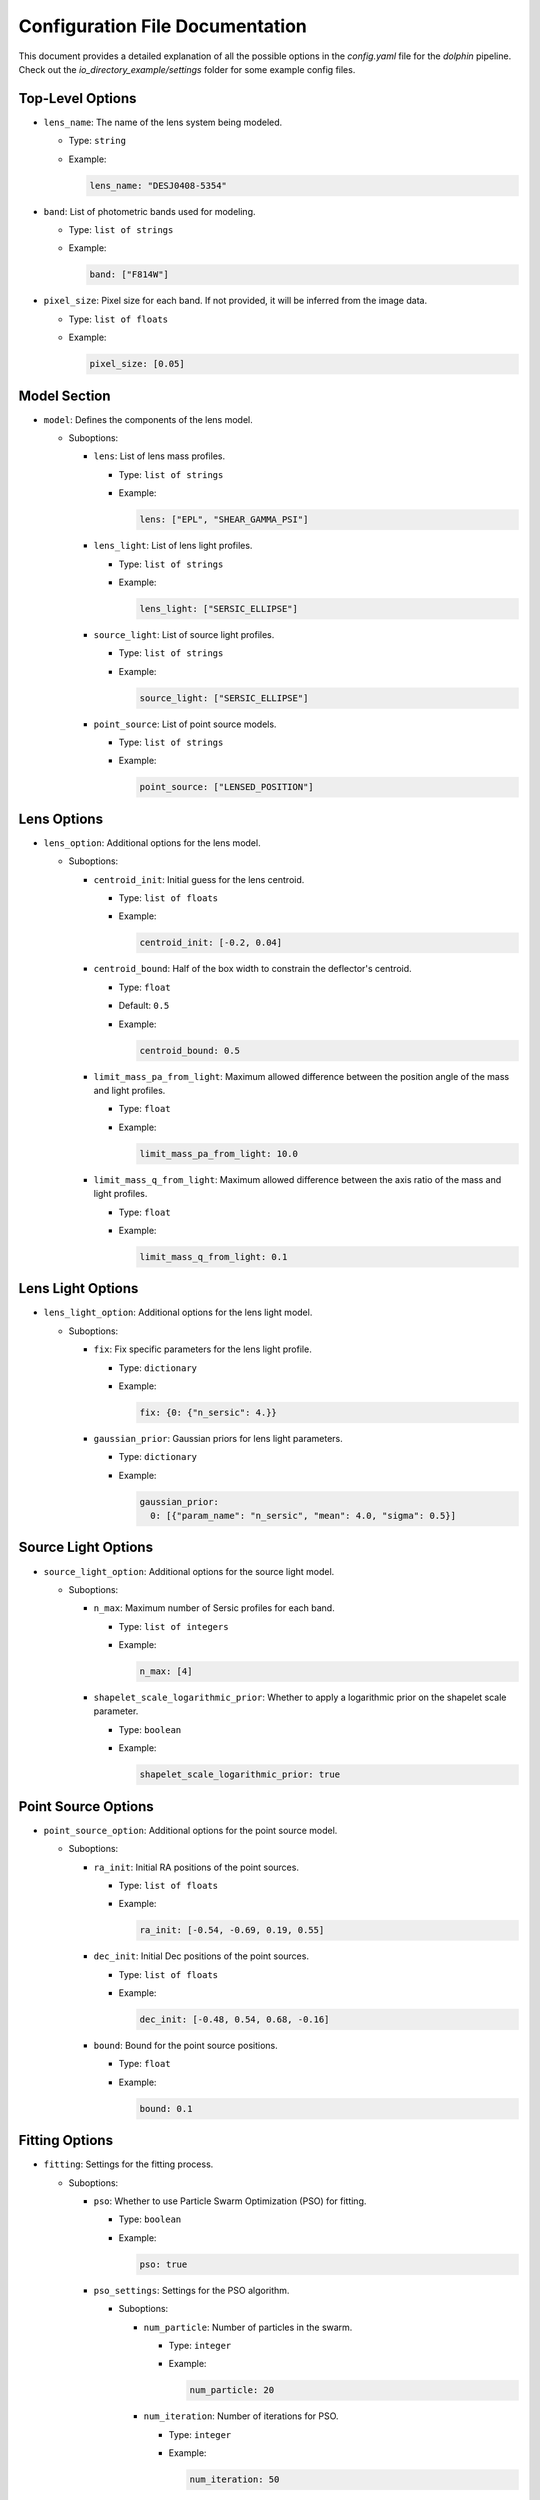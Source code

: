 Configuration File Documentation
================================

This document provides a detailed explanation of all the possible options in the `config.yaml` file for the `dolphin` pipeline. Check out the `io_directory_example/settings` folder for some example config files.

Top-Level Options
-----------------

- ``lens_name``: The name of the lens system being modeled.

  - Type: ``string``
  - Example:

    .. code-block:: yaml

       lens_name: "DESJ0408-5354"

- ``band``: List of photometric bands used for modeling.

  - Type: ``list of strings``
  - Example:

    .. code-block:: yaml

       band: ["F814W"]

- ``pixel_size``: Pixel size for each band. If not provided, it will be inferred from the image data.

  - Type: ``list of floats``
  - Example:

    .. code-block:: yaml

       pixel_size: [0.05]

Model Section
-------------

- ``model``: Defines the components of the lens model.

  - Suboptions:

    - ``lens``: List of lens mass profiles.

      - Type: ``list of strings``
      - Example:

        .. code-block:: yaml

           lens: ["EPL", "SHEAR_GAMMA_PSI"]

    - ``lens_light``: List of lens light profiles.

      - Type: ``list of strings``
      - Example:

        .. code-block:: yaml

           lens_light: ["SERSIC_ELLIPSE"]

    - ``source_light``: List of source light profiles.

      - Type: ``list of strings``
      - Example:

        .. code-block:: yaml

           source_light: ["SERSIC_ELLIPSE"]

    - ``point_source``: List of point source models.

      - Type: ``list of strings``
      - Example:

        .. code-block:: yaml

           point_source: ["LENSED_POSITION"]

Lens Options
------------

- ``lens_option``: Additional options for the lens model.

  - Suboptions:

    - ``centroid_init``: Initial guess for the lens centroid.

      - Type: ``list of floats``
      - Example:

        .. code-block:: yaml

           centroid_init: [-0.2, 0.04]

    - ``centroid_bound``: Half of the box width to constrain the deflector's centroid.

      - Type: ``float``
      - Default: ``0.5``
      - Example:

        .. code-block:: yaml

           centroid_bound: 0.5

    - ``limit_mass_pa_from_light``: Maximum allowed difference between the position angle of the mass and light profiles.

      - Type: ``float``
      - Example:

        .. code-block:: yaml

           limit_mass_pa_from_light: 10.0

    - ``limit_mass_q_from_light``: Maximum allowed difference between the axis ratio of the mass and light profiles.

      - Type: ``float``
      - Example:

        .. code-block:: yaml

           limit_mass_q_from_light: 0.1

Lens Light Options
------------------

- ``lens_light_option``: Additional options for the lens light model.

  - Suboptions:

    - ``fix``: Fix specific parameters for the lens light profile.

      - Type: ``dictionary``
      - Example:

        .. code-block:: yaml

           fix: {0: {"n_sersic": 4.}}

    - ``gaussian_prior``: Gaussian priors for lens light parameters.

      - Type: ``dictionary``
      - Example:

        .. code-block:: yaml

           gaussian_prior:
             0: [{"param_name": "n_sersic", "mean": 4.0, "sigma": 0.5}]

Source Light Options
--------------------

- ``source_light_option``: Additional options for the source light model.

  - Suboptions:

    - ``n_max``: Maximum number of Sersic profiles for each band.

      - Type: ``list of integers``
      - Example:

        .. code-block:: yaml

           n_max: [4]

    - ``shapelet_scale_logarithmic_prior``: Whether to apply a logarithmic prior on the shapelet scale parameter.

      - Type: ``boolean``
      - Example:

        .. code-block:: yaml

           shapelet_scale_logarithmic_prior: true

Point Source Options
--------------------

- ``point_source_option``: Additional options for the point source model.

  - Suboptions:

    - ``ra_init``: Initial RA positions of the point sources.

      - Type: ``list of floats``
      - Example:

        .. code-block:: yaml

           ra_init: [-0.54, -0.69, 0.19, 0.55]

    - ``dec_init``: Initial Dec positions of the point sources.

      - Type: ``list of floats``
      - Example:

        .. code-block:: yaml

           dec_init: [-0.48, 0.54, 0.68, -0.16]

    - ``bound``: Bound for the point source positions.

      - Type: ``float``
      - Example:

        .. code-block:: yaml

           bound: 0.1

Fitting Options
---------------

- ``fitting``: Settings for the fitting process.

  - Suboptions:

    - ``pso``: Whether to use Particle Swarm Optimization (PSO) for fitting.

      - Type: ``boolean``
      - Example:

        .. code-block:: yaml

           pso: true

    - ``pso_settings``: Settings for the PSO algorithm.

      - Suboptions:

        - ``num_particle``: Number of particles in the swarm.

          - Type: ``integer``
          - Example:

            .. code-block:: yaml

               num_particle: 20

        - ``num_iteration``: Number of iterations for PSO.

          - Type: ``integer``
          - Example:

            .. code-block:: yaml

               num_iteration: 50

    - ``psf_iteration``: Whether to perform iterative PSF fitting.

      - Type: ``boolean``
      - Example:

        .. code-block:: yaml

           psf_iteration: true

    - ``psf_iteration_settings``: Settings for iterative PSF fitting.

      - Suboptions:

        - ``stacking_method``: Method for stacking PSFs.

          - Type: ``string``
          - Example:

            .. code-block:: yaml

               stacking_method: "median"

        - ``num_iter``: Number of PSF iterations.

          - Type: ``integer``
          - Example:

            .. code-block:: yaml

               num_iter: 20

        - ``psf_iter_factor``: Factor for PSF iteration.

          - Type: ``float``
          - Example:

            .. code-block:: yaml

               psf_iter_factor: 0.5

        - ``keep_psf_variance_map``: Whether to keep the PSF variance map.

          - Type: ``boolean``
          - Example:

            .. code-block:: yaml

               keep_psf_variance_map: true

        - ``psf_symmetry``: Symmetry of the PSF.

          - Type: ``integer``
          - Example:

            .. code-block:: yaml

               psf_symmetry: 4
